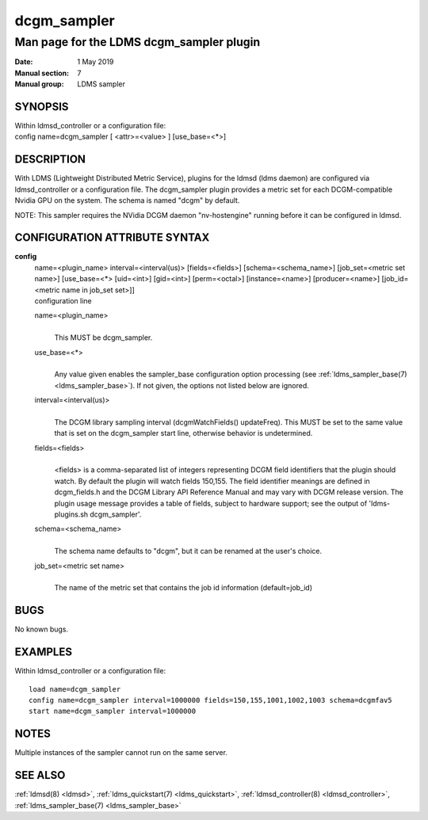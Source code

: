 .. _dcgm_sampler:

===================
dcgm_sampler
===================

------------------------------------------
Man page for the LDMS dcgm_sampler plugin
------------------------------------------

:Date:   1 May 2019
:Manual section: 7
:Manual group: LDMS sampler

SYNOPSIS
========

| Within ldmsd_controller or a configuration file:
| config name=dcgm_sampler [ <attr>=<value> ] [use_base=<\*>]

DESCRIPTION
===========

With LDMS (Lightweight Distributed Metric Service), plugins for the
ldmsd (ldms daemon) are configured via ldmsd_controller or a
configuration file. The dcgm_sampler plugin provides a metric set for
each DCGM-compatible Nvidia GPU on the system. The schema is named
"dcgm" by default.

NOTE: This sampler requires the NVidia DCGM daemon "nv-hostengine"
running before it can be configured in ldmsd.

CONFIGURATION ATTRIBUTE SYNTAX
==============================

**config**
   | name=<plugin_name> interval=<interval(us)> [fields=<fields>]
     [schema=<schema_name>] [job_set=<metric set name>] [use_base=<\*>
     [uid=<int>] [gid=<int>] [perm=<octal>] [instance=<name>]
     [producer=<name>] [job_id=<metric name in job_set set>]]
   | configuration line

   name=<plugin_name>
      |
      | This MUST be dcgm_sampler.

   use_base=<\*>
      |
      | Any value given enables the sampler_base configuration option
        processing (see :ref:`ldms_sampler_base(7) <ldms_sampler_base>`). If not given, the options
        not listed below are ignored.

   interval=<interval(us)>
      |
      | The DCGM library sampling interval (dcgmWatchFields()
        updateFreq). This MUST be set to the same value that is set on
        the dcgm_sampler start line, otherwise behavior is undetermined.

   fields=<fields>
      |
      | <fields> is a comma-separated list of integers representing DCGM
        field identifiers that the plugin should watch. By default the
        plugin will watch fields 150,155. The field identifier meanings
        are defined in dcgm_fields.h and the DCGM Library API Reference
        Manual and may vary with DCGM release version. The plugin usage
        message provides a table of fields, subject to hardware support;
        see the output of 'ldms-plugins.sh dcgm_sampler'.

   schema=<schema_name>
      |
      | The schema name defaults to "dcgm", but it can be renamed at the
        user's choice.

   job_set=<metric set name>
      |
      | The name of the metric set that contains the job id information
        (default=job_id)

BUGS
====

No known bugs.

EXAMPLES
========

Within ldmsd_controller or a configuration file:

::

   load name=dcgm_sampler
   config name=dcgm_sampler interval=1000000 fields=150,155,1001,1002,1003 schema=dcgmfav5
   start name=dcgm_sampler interval=1000000

NOTES
=====

Multiple instances of the sampler cannot run on the same server.

SEE ALSO
========

:ref:`ldmsd(8) <ldmsd>`, :ref:`ldms_quickstart(7) <ldms_quickstart>`, :ref:`ldmsd_controller(8) <ldmsd_controller>`, :ref:`ldms_sampler_base(7) <ldms_sampler_base>`
